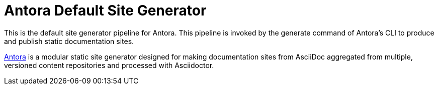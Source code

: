 = Antora Default Site Generator

This is the default site generator pipeline for Antora.
This pipeline is invoked by the generate command of Antora's CLI to produce and publish static documentation sites.

https://antora.org[Antora] is a modular static site generator designed for making documentation sites from AsciiDoc aggregated from multiple, versioned content repositories and processed with Asciidoctor.
